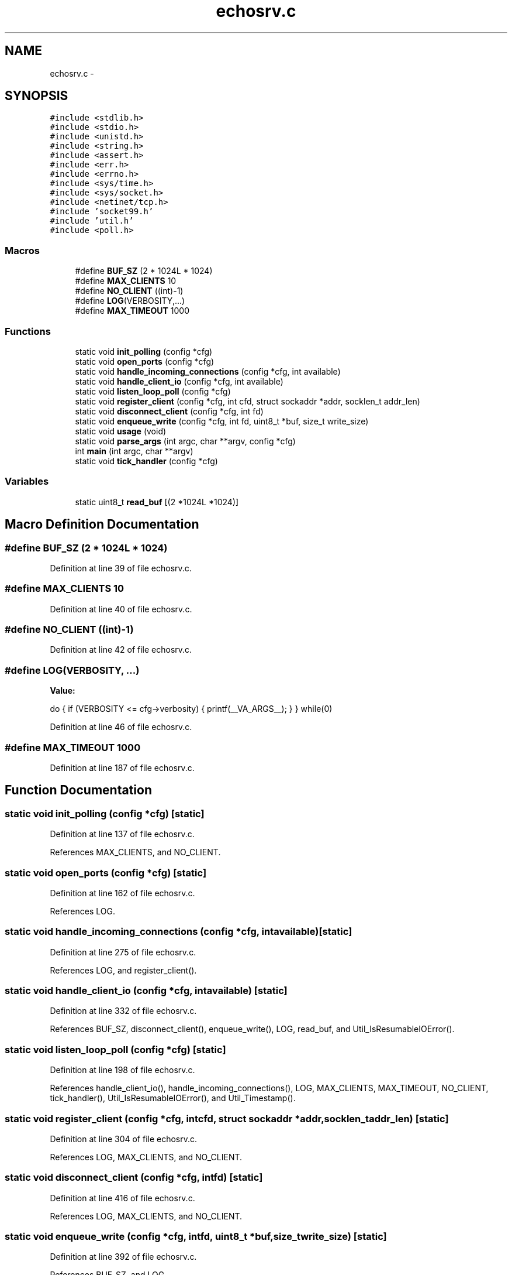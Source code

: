 .TH "echosrv.c" 3 "Fri Mar 13 2015" "Version v0.12.0" "kinetic-c" \" -*- nroff -*-
.ad l
.nh
.SH NAME
echosrv.c \- 
.SH SYNOPSIS
.br
.PP
\fC#include <stdlib\&.h>\fP
.br
\fC#include <stdio\&.h>\fP
.br
\fC#include <unistd\&.h>\fP
.br
\fC#include <string\&.h>\fP
.br
\fC#include <assert\&.h>\fP
.br
\fC#include <err\&.h>\fP
.br
\fC#include <errno\&.h>\fP
.br
\fC#include <sys/time\&.h>\fP
.br
\fC#include <sys/socket\&.h>\fP
.br
\fC#include <netinet/tcp\&.h>\fP
.br
\fC#include 'socket99\&.h'\fP
.br
\fC#include 'util\&.h'\fP
.br
\fC#include <poll\&.h>\fP
.br

.SS "Macros"

.in +1c
.ti -1c
.RI "#define \fBBUF_SZ\fP   (2 * 1024L * 1024)"
.br
.ti -1c
.RI "#define \fBMAX_CLIENTS\fP   10"
.br
.ti -1c
.RI "#define \fBNO_CLIENT\fP   ((int)-1)"
.br
.ti -1c
.RI "#define \fBLOG\fP(VERBOSITY,\&.\&.\&.)"
.br
.ti -1c
.RI "#define \fBMAX_TIMEOUT\fP   1000"
.br
.in -1c
.SS "Functions"

.in +1c
.ti -1c
.RI "static void \fBinit_polling\fP (config *cfg)"
.br
.ti -1c
.RI "static void \fBopen_ports\fP (config *cfg)"
.br
.ti -1c
.RI "static void \fBhandle_incoming_connections\fP (config *cfg, int available)"
.br
.ti -1c
.RI "static void \fBhandle_client_io\fP (config *cfg, int available)"
.br
.ti -1c
.RI "static void \fBlisten_loop_poll\fP (config *cfg)"
.br
.ti -1c
.RI "static void \fBregister_client\fP (config *cfg, int cfd, struct sockaddr *addr, socklen_t addr_len)"
.br
.ti -1c
.RI "static void \fBdisconnect_client\fP (config *cfg, int fd)"
.br
.ti -1c
.RI "static void \fBenqueue_write\fP (config *cfg, int fd, uint8_t *buf, size_t write_size)"
.br
.ti -1c
.RI "static void \fBusage\fP (void)"
.br
.ti -1c
.RI "static void \fBparse_args\fP (int argc, char **argv, config *cfg)"
.br
.ti -1c
.RI "int \fBmain\fP (int argc, char **argv)"
.br
.ti -1c
.RI "static void \fBtick_handler\fP (config *cfg)"
.br
.in -1c
.SS "Variables"

.in +1c
.ti -1c
.RI "static uint8_t \fBread_buf\fP [(2 *1024L *1024)]"
.br
.in -1c
.SH "Macro Definition Documentation"
.PP 
.SS "#define BUF_SZ   (2 * 1024L * 1024)"

.PP
Definition at line 39 of file echosrv\&.c\&.
.SS "#define MAX_CLIENTS   10"

.PP
Definition at line 40 of file echosrv\&.c\&.
.SS "#define NO_CLIENT   ((int)-1)"

.PP
Definition at line 42 of file echosrv\&.c\&.
.SS "#define LOG(VERBOSITY, \&.\&.\&.)"
\fBValue:\fP
.PP
.nf
do {                                                               \
        if (VERBOSITY <= cfg->verbosity) {                             \
            printf(__VA_ARGS__);                                       \
        }                                                              \
    }                                                                  \
    while(0)
.fi
.PP
Definition at line 46 of file echosrv\&.c\&.
.SS "#define MAX_TIMEOUT   1000"

.PP
Definition at line 187 of file echosrv\&.c\&.
.SH "Function Documentation"
.PP 
.SS "static void init_polling (config *cfg)\fC [static]\fP"

.PP
Definition at line 137 of file echosrv\&.c\&.
.PP
References MAX_CLIENTS, and NO_CLIENT\&.
.SS "static void open_ports (config *cfg)\fC [static]\fP"

.PP
Definition at line 162 of file echosrv\&.c\&.
.PP
References LOG\&.
.SS "static void handle_incoming_connections (config *cfg, intavailable)\fC [static]\fP"

.PP
Definition at line 275 of file echosrv\&.c\&.
.PP
References LOG, and register_client()\&.
.SS "static void handle_client_io (config *cfg, intavailable)\fC [static]\fP"

.PP
Definition at line 332 of file echosrv\&.c\&.
.PP
References BUF_SZ, disconnect_client(), enqueue_write(), LOG, read_buf, and Util_IsResumableIOError()\&.
.SS "static void listen_loop_poll (config *cfg)\fC [static]\fP"

.PP
Definition at line 198 of file echosrv\&.c\&.
.PP
References handle_client_io(), handle_incoming_connections(), LOG, MAX_CLIENTS, MAX_TIMEOUT, NO_CLIENT, tick_handler(), Util_IsResumableIOError(), and Util_Timestamp()\&.
.SS "static void register_client (config *cfg, intcfd, struct sockaddr *addr, socklen_taddr_len)\fC [static]\fP"

.PP
Definition at line 304 of file echosrv\&.c\&.
.PP
References LOG, MAX_CLIENTS, and NO_CLIENT\&.
.SS "static void disconnect_client (config *cfg, intfd)\fC [static]\fP"

.PP
Definition at line 416 of file echosrv\&.c\&.
.PP
References LOG, MAX_CLIENTS, and NO_CLIENT\&.
.SS "static void enqueue_write (config *cfg, intfd, uint8_t *buf, size_twrite_size)\fC [static]\fP"

.PP
Definition at line 392 of file echosrv\&.c\&.
.PP
References BUF_SZ, and LOG\&.
.SS "static void usage (void)\fC [static]\fP"

.PP
Definition at line 91 of file echosrv\&.c\&.
.SS "static void parse_args (intargc, char **argv, config *cfg)\fC [static]\fP"

.PP
Definition at line 99 of file echosrv\&.c\&.
.PP
References usage()\&.
.SS "int main (intargc, char **argv)"

.PP
Definition at line 125 of file echosrv\&.c\&.
.PP
References init_polling(), listen_loop_poll(), open_ports(), and parse_args()\&.
.SS "static void tick_handler (config *cfg)\fC [static]\fP"

.PP
Definition at line 189 of file echosrv\&.c\&.
.PP
References LOG\&.
.SH "Variable Documentation"
.PP 
.SS "uint8_t read_buf[(2 *1024L *1024)]\fC [static]\fP"

.PP
Definition at line 44 of file echosrv\&.c\&.
.SH "Author"
.PP 
Generated automatically by Doxygen for kinetic-c from the source code\&.
